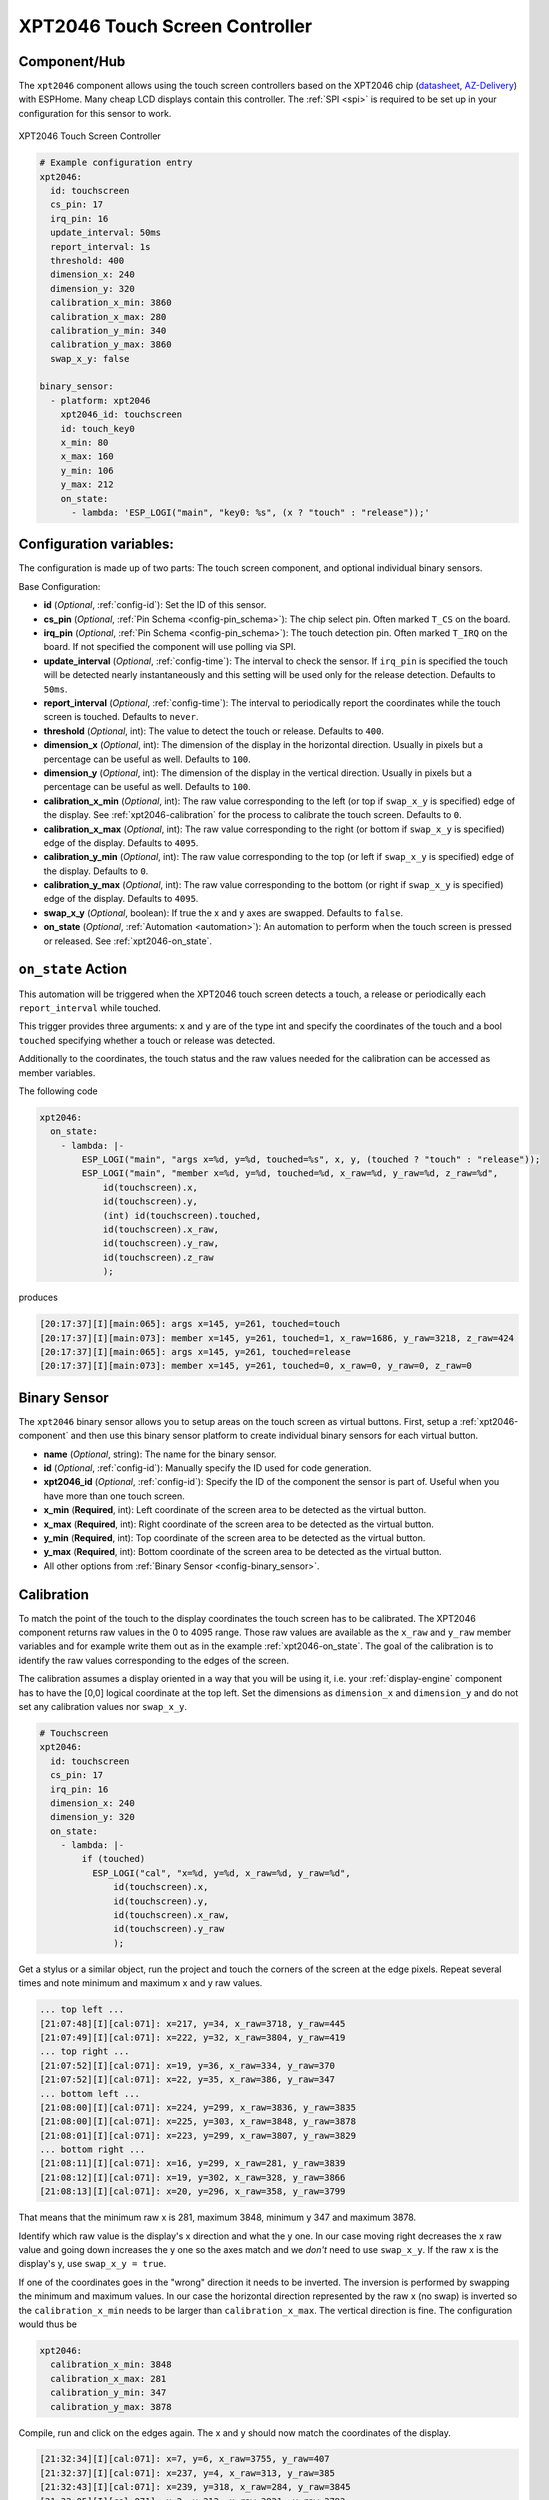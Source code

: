 XPT2046 Touch Screen Controller
==================================

.. seo::
    :description: Instructions for setting up XPT2046 touch screen controller with ESPHome
    :image: xpt2046.jpg
    :keywords: XPT2046

.. _xpt2046-component:

Component/Hub
-------------

The ``xpt2046`` component allows using the touch screen controllers
based on the XPT2046 chip
(`datasheet <https://datasheetspdf.com/pdf-file/746665/XPTEK/XPT2046/1>`__,
`AZ-Delivery`_) with ESPHome. Many cheap LCD displays contain this controller.
The :ref:`SPI <spi>` is required to be set up in your configuration for this sensor to work.

.. figure:: images/xpt2046-full.jpg
    :align: center
    :width: 50.0%

    XPT2046 Touch Screen Controller

.. _AZ-Delivery: https://www.az-delivery.de/en/products/2-4-tft-lcd-touch-display

.. code-block:: yaml

    # Example configuration entry
    xpt2046:
      id: touchscreen
      cs_pin: 17
      irq_pin: 16
      update_interval: 50ms
      report_interval: 1s
      threshold: 400
      dimension_x: 240
      dimension_y: 320
      calibration_x_min: 3860
      calibration_x_max: 280
      calibration_y_min: 340
      calibration_y_max: 3860
      swap_x_y: false

    binary_sensor:
      - platform: xpt2046
        xpt2046_id: touchscreen
        id: touch_key0
        x_min: 80
        x_max: 160
        y_min: 106
        y_max: 212
        on_state:
          - lambda: 'ESP_LOGI("main", "key0: %s", (x ? "touch" : "release"));'
  

Configuration variables:
------------------------
The configuration is made up of two parts: The touch screen component, and optional individual binary sensors.

Base Configuration:

- **id** (*Optional*, :ref:`config-id`): Set the ID of this sensor.

- **cs_pin** (*Optional*, :ref:`Pin Schema <config-pin_schema>`): The chip select pin.
  Often marked ``T_CS`` on the board.

- **irq_pin** (*Optional*, :ref:`Pin Schema <config-pin_schema>`): The touch detection pin.
  Often marked ``T_IRQ`` on the board. If not specified the component will use polling
  via SPI.

- **update_interval** (*Optional*, :ref:`config-time`): The interval to check the
  sensor. If ``irq_pin`` is specified the touch will be detected nearly instantaneously and this setting 
  will be used only for the release detection. Defaults to ``50ms``.

- **report_interval** (*Optional*, :ref:`config-time`): The interval to periodically
  report the coordinates while the touch screen is touched. Defaults to ``never``.

- **threshold** (*Optional*, int): The value to detect the touch or release. Defaults to ``400``.

- **dimension_x** (*Optional*, int): The dimension of the display in the horizontal
  direction. Usually in pixels but a percentage can be useful as well. Defaults to ``100``.

- **dimension_y** (*Optional*, int): The dimension of the display in the vertical
  direction. Usually in pixels but a percentage can be useful as well. Defaults to ``100``.

- **calibration_x_min** (*Optional*, int): The raw value corresponding to the left
  (or top if ``swap_x_y`` is specified) edge of the display. See :ref:`xpt2046-calibration`
  for the process to calibrate the touch screen. Defaults to ``0``.

- **calibration_x_max** (*Optional*, int): The raw value corresponding to the right
  (or bottom if ``swap_x_y`` is specified) edge of the display. Defaults to ``4095``.

- **calibration_y_min** (*Optional*, int): The raw value corresponding to the top
  (or left if ``swap_x_y`` is specified) edge of the display. Defaults to ``0``.

- **calibration_y_max** (*Optional*, int): The raw value corresponding to the bottom
  (or right if ``swap_x_y`` is specified) edge of the display. Defaults to ``4095``.

- **swap_x_y** (*Optional*, boolean): If true the x and y axes are swapped. Defaults to ``false``.

- **on_state** (*Optional*, :ref:`Automation <automation>`): An automation to perform
  when the touch screen is pressed or released. See :ref:`xpt2046-on_state`.

.. _xpt2046-on_state:

``on_state`` Action
-------------------

This automation will be triggered when the XPT2046 touch screen detects a touch, a release
or periodically each ``report_interval`` while touched.

This trigger provides three arguments: ``x`` and ``y`` are of the type int and specify the
coordinates of the touch and a bool ``touched`` specifying whether a touch or release was
detected.

Additionally to the coordinates, the touch status and the raw values needed for the calibration
can be accessed as member variables.

The following code

.. code-block:: yaml

    xpt2046:
      on_state:
        - lambda: |-
            ESP_LOGI("main", "args x=%d, y=%d, touched=%s", x, y, (touched ? "touch" : "release"));
            ESP_LOGI("main", "member x=%d, y=%d, touched=%d, x_raw=%d, y_raw=%d, z_raw=%d",
                id(touchscreen).x,
                id(touchscreen).y,
                (int) id(touchscreen).touched,
                id(touchscreen).x_raw,
                id(touchscreen).y_raw,
                id(touchscreen).z_raw
                );

produces

.. code-block:: none

    [20:17:37][I][main:065]: args x=145, y=261, touched=touch
    [20:17:37][I][main:073]: member x=145, y=261, touched=1, x_raw=1686, y_raw=3218, z_raw=424
    [20:17:37][I][main:065]: args x=145, y=261, touched=release
    [20:17:37][I][main:073]: member x=145, y=261, touched=0, x_raw=0, y_raw=0, z_raw=0

Binary Sensor
-------------

The ``xpt2046`` binary sensor allows you to setup areas on the touch screen as virtual
buttons. First, setup a :ref:`xpt2046-component` and then use this binary sensor platform
to create individual binary sensors for each virtual button.

- **name** (*Optional*, string): The name for the binary sensor.
- **id** (*Optional*, :ref:`config-id`): Manually specify the ID used for code generation.
- **xpt2046_id** (*Optional*, :ref:`config-id`): Specify the ID of the component the sensor is part of. Useful when you have more than one touch screen.
- **x_min** (**Required**, int): Left coordinate of the screen area to be detected as the virtual button.
- **x_max** (**Required**, int): Right coordinate of the screen area to be detected as the virtual button.
- **y_min** (**Required**, int): Top coordinate of the screen area to be detected as the virtual button.
- **y_max** (**Required**, int): Bottom coordinate of the screen area to be detected as the virtual button.
- All other options from :ref:`Binary Sensor <config-binary_sensor>`.

.. _xpt2046-calibration:

Calibration
-----------

To match the point of the touch to the display coordinates the touch screen has to be calibrated.
The XPT2046 component returns raw values in the 0 to 4095 range. Those raw values are available
as the ``x_raw`` and ``y_raw`` member variables and for example write them out as in the example
:ref:`xpt2046-on_state`. The goal of the calibration is to identify the raw values corresponding
to the edges of the screen.

The calibration assumes a display oriented in a way that you will be using it, i.e. your
:ref:`display-engine` component has to have the [0,0] logical coordinate at the top left.
Set the dimensions as ``dimension_x`` and ``dimension_y`` and do not set any calibration
values nor ``swap_x_y``.

.. code-block:: yaml

    # Touchscreen
    xpt2046:
      id: touchscreen
      cs_pin: 17
      irq_pin: 16
      dimension_x: 240
      dimension_y: 320
      on_state:
        - lambda: |-
            if (touched)
              ESP_LOGI("cal", "x=%d, y=%d, x_raw=%d, y_raw=%d",
                  id(touchscreen).x,
                  id(touchscreen).y,
                  id(touchscreen).x_raw,
                  id(touchscreen).y_raw
                  );

Get a stylus or a similar object, run the project and touch the corners of the screen at
the edge pixels. Repeat several times and note minimum and maximum x and y raw values.

.. code-block:: none

    ... top left ...
    [21:07:48][I][cal:071]: x=217, y=34, x_raw=3718, y_raw=445
    [21:07:49][I][cal:071]: x=222, y=32, x_raw=3804, y_raw=419
    ... top right ...
    [21:07:52][I][cal:071]: x=19, y=36, x_raw=334, y_raw=370
    [21:07:52][I][cal:071]: x=22, y=35, x_raw=386, y_raw=347
    ... bottom left ...
    [21:08:00][I][cal:071]: x=224, y=299, x_raw=3836, y_raw=3835
    [21:08:00][I][cal:071]: x=225, y=303, x_raw=3848, y_raw=3878
    [21:08:01][I][cal:071]: x=223, y=299, x_raw=3807, y_raw=3829
    ... bottom right ...
    [21:08:11][I][cal:071]: x=16, y=299, x_raw=281, y_raw=3839
    [21:08:12][I][cal:071]: x=19, y=302, x_raw=328, y_raw=3866
    [21:08:13][I][cal:071]: x=20, y=296, x_raw=358, y_raw=3799

That means that the minimum raw x is 281, maximum 3848, minimum y 347 and maximum 3878.

Identify which raw value is the display's x direction and what the y one. In our case
moving right decreases the x raw value and going down increases the y one so the axes
match and we *don't* need to use ``swap_x_y``. If the raw x is the display's y,
use ``swap_x_y = true``.

If one of the coordinates goes in the "wrong" direction it needs to be inverted.
The inversion is performed by swapping the minimum and maximum values. In our
case the horizontal direction represented by the raw x (no swap) is inverted
so the ``calibration_x_min`` needs to be larger than ``calibration_x_max``.
The vertical direction is fine. The configuration would thus be

.. code-block:: yaml

    xpt2046:
      calibration_x_min: 3848
      calibration_x_max: 281
      calibration_y_min: 347
      calibration_y_max: 3878

Compile, run and click on the edges again. The x and y should now match the coordinates
of the display.

.. code-block:: none

    [21:32:34][I][cal:071]: x=7, y=6, x_raw=3755, y_raw=407
    [21:32:37][I][cal:071]: x=237, y=4, x_raw=313, y_raw=385
    [21:32:43][I][cal:071]: x=239, y=318, x_raw=284, y_raw=3845
    [21:33:05][I][cal:071]: x=2, y=313, x_raw=3821, y_raw=3793

Note that the touch screen is not extremely precise and there might be nonlinearities
or similar errors so don't expect a pixel-perfect precision. You can verify the touchpoint
using a display lambda similar to the following.

.. code-block:: none

    display:
      - platform: ili9341
        lambda: |-
          it.fill(BLACK);
          if (id(touchscreen).touched)
            it.filled_circle(id(touchscreen).x, id(touchscreen).y, 10, RED);

To be exact, the component does the following

- reads the raw x and y and normalizes it using (non-inverted) min and max values
- swaps x and y if needed
- inverts if needed
- scales to the display dimensions


See Also
--------

- :ref:`Binary Sensor Filters <binary_sensor-filters>`
- :ghsources:`esphome/components/xpt2046`
- :ghsources:`esphome/components/xpt2046`
- `XPT2046 Library <https://platformio.org/lib/show/542/XPT2046_Touchscreen>`__ by `Paul Stoffregen <https://github.com/PaulStoffregen>`__
- :ghedit:`Edit`
